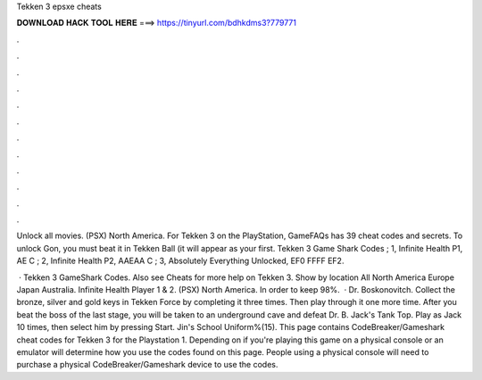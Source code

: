 Tekken 3 epsxe cheats



𝐃𝐎𝐖𝐍𝐋𝐎𝐀𝐃 𝐇𝐀𝐂𝐊 𝐓𝐎𝐎𝐋 𝐇𝐄𝐑𝐄 ===> https://tinyurl.com/bdhkdms3?779771



.



.



.



.



.



.



.



.



.



.



.



.

Unlock all movies. (PSX) North America. For Tekken 3 on the PlayStation, GameFAQs has 39 cheat codes and secrets. To unlock Gon, you must beat it in Tekken Ball (it will appear as your first. Tekken 3 Game Shark Codes ; 1, Infinite Health P1, AE C ; 2, Infinite Health P2, AAEAA C ; 3, Absolutely Everything Unlocked, EF0 FFFF EF2.

 · Tekken 3 GameShark Codes. Also see Cheats for more help on Tekken 3. Show by location All North America Europe Japan Australia. Infinite Health Player 1 & 2. (PSX) North America. In order to keep 98%.  · Dr. Boskonovitch. Collect the bronze, silver and gold keys in Tekken Force by completing it three times. Then play through it one more time. After you beat the boss of the last stage, you will be taken to an underground cave and defeat Dr. B. Jack's Tank Top. Play as Jack 10 times, then select him by pressing Start. Jin's School Uniform%(15). This page contains CodeBreaker/Gameshark cheat codes for Tekken 3 for the Playstation 1. Depending on if you're playing this game on a physical console or an emulator will determine how you use the codes found on this page. People using a physical console will need to purchase a physical CodeBreaker/Gameshark device to use the codes.
